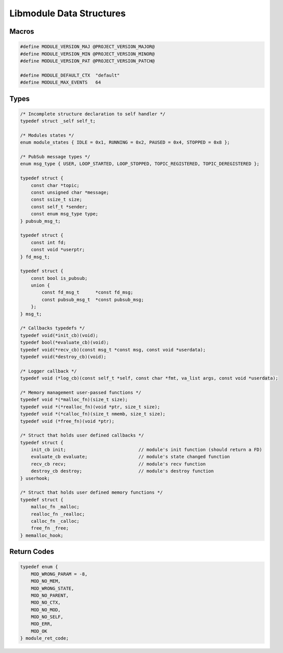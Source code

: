 Libmodule Data Structures
=========================

Macros
------

.. code::

    #define MODULE_VERSION_MAJ @PROJECT_VERSION_MAJOR@
    #define MODULE_VERSION_MIN @PROJECT_VERSION_MINOR@
    #define MODULE_VERSION_PAT @PROJECT_VERSION_PATCH@
    
    #define MODULE_DEFAULT_CTX  "default"
    #define MODULE_MAX_EVENTS   64

Types
-----

.. code::
    
    /* Incomplete structure declaration to self handler */
    typedef struct _self self_t;

    /* Modules states */
    enum module_states { IDLE = 0x1, RUNNING = 0x2, PAUSED = 0x4, STOPPED = 0x8 };

    /* PubSub message types */
    enum msg_type { USER, LOOP_STARTED, LOOP_STOPPED, TOPIC_REGISTERED, TOPIC_DEREGISTERED };

    typedef struct {
        const char *topic;
        const unsigned char *message;
        const ssize_t size;
        const self_t *sender;
        const enum msg_type type;
    } pubsub_msg_t;

    typedef struct {
        const int fd;
        const void *userptr;
    } fd_msg_t;

    typedef struct {
        const bool is_pubsub;
        union {
            const fd_msg_t      *const fd_msg;
            const pubsub_msg_t  *const pubsub_msg;
        };
    } msg_t;

    /* Callbacks typedefs */
    typedef void(*init_cb)(void);
    typedef bool(*evaluate_cb)(void);
    typedef void(*recv_cb)(const msg_t *const msg, const void *userdata);
    typedef void(*destroy_cb)(void);

    /* Logger callback */
    typedef void (*log_cb)(const self_t *self, const char *fmt, va_list args, const void *userdata);
    
    /* Memory management user-passed functions */
    typedef void *(*malloc_fn)(size_t size);
    typedef void *(*realloc_fn)(void *ptr, size_t size);
    typedef void *(*calloc_fn)(size_t nmemb, size_t size);
    typedef void (*free_fn)(void *ptr);

    /* Struct that holds user defined callbacks */
    typedef struct {
        init_cb init;                           // module's init function (should return a FD)
        evaluate_cb evaluate;                   // module's state changed function
        recv_cb recv;                           // module's recv function
        destroy_cb destroy;                     // module's destroy function
    } userhook;
    
    /* Struct that holds user defined memory functions */
    typedef struct {
        malloc_fn _malloc;
        realloc_fn _realloc;
        calloc_fn _calloc;
        free_fn _free;
    } memalloc_hook;

.. _module_ret_code:  

Return Codes
------------

.. code::

    typedef enum {
        MOD_WRONG_PARAM = -8,
        MOD_NO_MEM,
        MOD_WRONG_STATE,
        MOD_NO_PARENT,
        MOD_NO_CTX,
        MOD_NO_MOD,
        MOD_NO_SELF,
        MOD_ERR,
        MOD_OK
    } module_ret_code;
